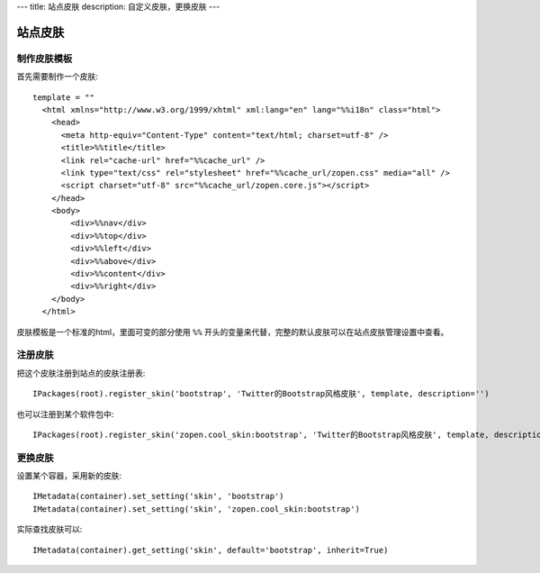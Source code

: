 ---
title: 站点皮肤
description: 自定义皮肤，更换皮肤
---

===============
站点皮肤
===============

制作皮肤模板
=====================
首先需要制作一个皮肤::

  template = ""
    <html xmlns="http://www.w3.org/1999/xhtml" xml:lang="en" lang="%%i18n" class="html">
      <head>
        <meta http-equiv="Content-Type" content="text/html; charset=utf-8" />
        <title>%%title</title>
        <link rel="cache-url" href="%%cache_url" />
        <link type="text/css" rel="stylesheet" href="%%cache_url/zopen.css" media="all" />
        <script charset="utf-8" src="%%cache_url/zopen.core.js"></script>
      </head>
      <body>
          <div>%%nav</div>
          <div>%%top</div>
          <div>%%left</div>
          <div>%%above</div>
          <div>%%content</div>
          <div>%%right</div>
      </body>
    </html>

皮肤模板是一个标准的html，里面可变的部分使用 ``%%`` 开头的变量来代替，完整的默认皮肤可以在站点皮肤管理设置中查看。

注册皮肤
=============
把这个皮肤注册到站点的皮肤注册表::

   IPackages(root).register_skin('bootstrap', 'Twitter的Bootstrap风格皮肤', template, description='')

也可以注册到某个软件包中::

   IPackages(root).register_skin('zopen.cool_skin:bootstrap', 'Twitter的Bootstrap风格皮肤', template, description='')

更换皮肤
==================
设置某个容器，采用新的皮肤::

    IMetadata(container).set_setting('skin', 'bootstrap')
    IMetadata(container).set_setting('skin', 'zopen.cool_skin:bootstrap')

实际查找皮肤可以::

    IMetadata(container).get_setting('skin', default='bootstrap', inherit=True)
